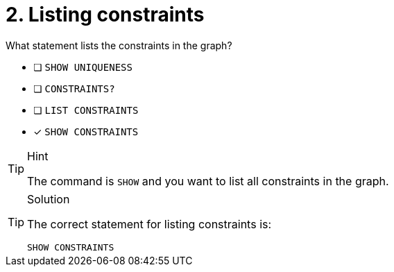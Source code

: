 [.question]
= 2. Listing constraints

What statement lists the constraints in the graph?

* [ ] `SHOW UNIQUENESS`
* [ ] `CONSTRAINTS?`
* [ ] `LIST CONSTRAINTS`
* [x] `SHOW CONSTRAINTS`

[TIP,role=hint]
.Hint
====
The command is `SHOW` and you want to list all constraints in the graph.
====

[TIP,role=solution]
.Solution
====

The correct statement for listing constraints is:

`SHOW CONSTRAINTS`
====
